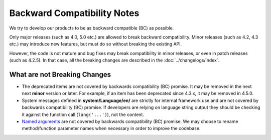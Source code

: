 ############################
Backward Compatibility Notes
############################

We try to develop our products to be as backward compatible (BC) as possible.

Only major releases (such as 4.0, 5.0 etc.) are allowed to break backward compatibility.
Minor releases (such as 4.2, 4.3 etc.) may introduce new features, but must do so without breaking the existing API.

However, the code is not mature and bug fixes may break compatibility in minor releases, or even in patch releases (such as 4.2.5). In that case, all the breaking changes are described in the :doc:`../changelogs/index`.

*****************************
What are not Breaking Changes
*****************************

- The deprecated items are not covered by backwards compatibility (BC) promise. It may be removed in the next next
  **minor** version or later. For example, if an item has been deprecated since 4.3.x,
  it may be removed in 4.5.0.
- System messages defined in **system/Language/en/** are strictly for internal framework use and are not covered by backwards compatibility (BC) promise. If developers are relying on language string output they should be checking it against the function call (``lang('...')``), not the content.
- `Named arguments <https://www.php.net/manual/en/functions.arguments.php#functions.named-arguments>`_ are not covered by backwards compatibility (BC) promise. We may choose to rename method/function parameter names when necessary in order to improve the  codebase.
